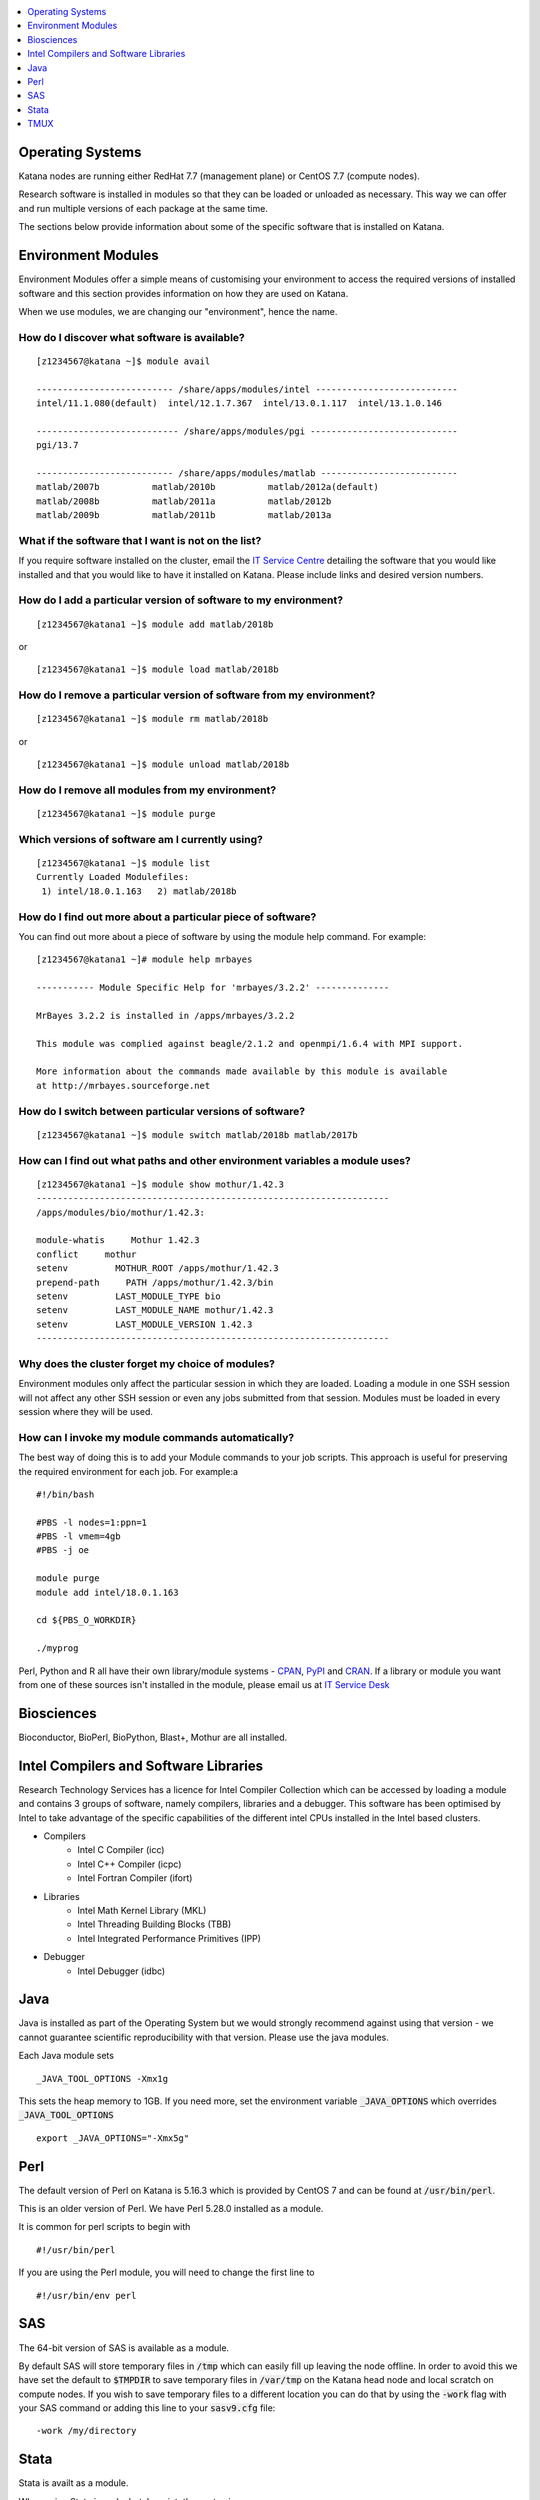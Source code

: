.. _software:

.. contents::
   :depth: 1 
   :local:
   :backlinks: top 

=================
Operating Systems
=================

Katana nodes are running either RedHat 7.7 (management plane) or CentOS 7.7 (compute nodes). 

Research software is installed in modules so that they can be loaded or unloaded as necessary. This way we can offer and run multiple versions of each package at the same time.

The sections below provide information about some of the specific software that is installed on Katana.

===================
Environment Modules
===================

Environment Modules offer a simple means of customising your environment to access the required versions of installed software and this section provides information on how they are used on Katana.

When we use modules, we are changing our "environment", hence the name. 


How do I discover what software is available?
---------------------------------------------

::
 
    [z1234567@katana ~]$ module avail 
 
    -------------------------- /share/apps/modules/intel ---------------------------
    intel/11.1.080(default)  intel/12.1.7.367  intel/13.0.1.117  intel/13.1.0.146
 
    --------------------------- /share/apps/modules/pgi ----------------------------
    pgi/13.7
 
    -------------------------- /share/apps/modules/matlab --------------------------
    matlab/2007b          matlab/2010b          matlab/2012a(default)
    matlab/2008b          matlab/2011a          matlab/2012b
    matlab/2009b          matlab/2011b          matlab/2013a


What if the software that I want is not on the list?
----------------------------------------------------

If you require software installed on the cluster, email the `IT Service Centre <ITServiceCentre@unsw.edu.au>`_ detailing the software that you would like installed and that you would like to have it installed on Katana. Please include links and desired version numbers.

How do I add a particular version of software to my environment?
----------------------------------------------------------------

:: 
    
    [z1234567@katana1 ~]$ module add matlab/2018b

or

:: 
    
    [z1234567@katana1 ~]$ module load matlab/2018b


How do I remove a particular version of software from my environment?
---------------------------------------------------------------------

::

    [z1234567@katana1 ~]$ module rm matlab/2018b

or
    
::
    
    [z1234567@katana1 ~]$ module unload matlab/2018b


How do I remove all modules from my environment?
------------------------------------------------

::

    [z1234567@katana1 ~]$ module purge

Which versions of software am I currently using?
------------------------------------------------

::

    [z1234567@katana1 ~]$ module list
    Currently Loaded Modulefiles:
     1) intel/18.0.1.163   2) matlab/2018b

How do I find out more about a particular piece of software?
------------------------------------------------------------

You can find out more about a piece of software by using the module help command. For example:

::

    [z1234567@katana1 ~]# module help mrbayes
     
    ----------- Module Specific Help for 'mrbayes/3.2.2' --------------
     
    MrBayes 3.2.2 is installed in /apps/mrbayes/3.2.2
     
    This module was complied against beagle/2.1.2 and openmpi/1.6.4 with MPI support.
     
    More information about the commands made available by this module is available
    at http://mrbayes.sourceforge.net

How do I switch between particular versions of software?
--------------------------------------------------------

::

    [z1234567@katana1 ~]$ module switch matlab/2018b matlab/2017b

How can I find out what paths and other environment variables a module uses?
----------------------------------------------------------------------------

::

    [z1234567@katana1 ~]$ module show mothur/1.42.3
    -------------------------------------------------------------------
    /apps/modules/bio/mothur/1.42.3:

    module-whatis     Mothur 1.42.3 
    conflict     mothur 
    setenv         MOTHUR_ROOT /apps/mothur/1.42.3 
    prepend-path     PATH /apps/mothur/1.42.3/bin 
    setenv         LAST_MODULE_TYPE bio 
    setenv         LAST_MODULE_NAME mothur/1.42.3 
    setenv         LAST_MODULE_VERSION 1.42.3 
    -------------------------------------------------------------------


Why does the cluster forget my choice of modules?
-------------------------------------------------

Environment modules only affect the particular session in which they are loaded. Loading a module in one SSH session will not affect any other SSH session or even any jobs submitted from that session. Modules must be loaded in every session where they will be used.


How can I invoke my module commands automatically?
--------------------------------------------------

The best way of doing this is to add your Module commands to your job scripts. This approach is useful for preserving the required environment for each job. For example:a

::

    #!/bin/bash
 
    #PBS -l nodes=1:ppn=1
    #PBS -l vmem=4gb
    #PBS -j oe
     
    module purge
    module add intel/18.0.1.163
     
    cd ${PBS_O_WORKDIR}
     
    ./myprog


.. _notable_softwares:

Perl, Python and R all have their own library/module systems - CPAN_, PyPI_ and CRAN_. If a library or module you want from one of these sources isn't installed in the module, please email us at `IT Service Desk <ITServiceCentre@unsw.edu.au?subject=Katana Software Install>`_

===========
Biosciences
===========

Bioconductor, BioPerl, BioPython, Blast+, Mothur are all installed.

.. _intel_compilers_and_libraries:

======================================
Intel Compilers and Software Libraries
======================================

Research Technology Services has a licence for Intel Compiler Collection which can be accessed by loading a module and contains 3 groups of software, namely compilers, libraries and a debugger. This software has been optimised by Intel to take advantage of the specific capabilities of the different intel CPUs installed in the Intel based clusters.

- Compilers
    - Intel C Compiler (icc)
    - Intel C++ Compiler (icpc)
    - Intel Fortran Compiler (ifort)
- Libraries
    - Intel Math Kernel Library (MKL)
    - Intel Threading Building Blocks (TBB)
    - Intel Integrated Performance Primitives (IPP)
- Debugger
    - Intel Debugger (idbc)

.. _java:

====
Java
====

Java is installed as part of the Operating System but we would strongly recommend against using that version - we cannot guarantee scientific reproducibility with that version. Please use the java modules. 

Each Java module sets 

::
    
    _JAVA_TOOL_OPTIONS -Xmx1g

This sets the heap memory to 1GB. If you need more, set the environment variable :code:`_JAVA_OPTIONS` which overrides :code:`_JAVA_TOOL_OPTIONS`

::

    export _JAVA_OPTIONS="-Xmx5g"

.. _perl:

====
Perl
====

The default version of Perl on Katana is 5.16.3 which is provided by CentOS 7 and can be found at :code:`/usr/bin/perl`.

This is an older version of Perl. We have Perl 5.28.0 installed as a module. 

It is common for perl scripts to begin with 

::

    #!/usr/bin/perl

If you are using the Perl module, you will need to change the first line to 

::

    #!/usr/bin/env perl

.. _sas:

===
SAS
===

The 64-bit version of SAS is available as a module.

By default SAS will store temporary files in :code:`/tmp` which can easily fill up leaving the node offline. In order to avoid this we have set the default to :code:`$TMPDIR` to save temporary files in :code:`/var/tmp` on the Katana head node and local scratch on compute nodes. If you wish to save temporary files to a different location you can do that by using the :code:`-work` flag with your SAS command or adding this line to your :code:`sasv9.cfg` file:

::

    -work /my/directory

=====
Stata
=====

Stata is availt as a module. 

When using Stata in a pbs batch script, the syntax is

::

    stata -b do StataClusterWorkshop.do

If you wish to load or install additional Stata modules or commands you should use findit command on your local computer to find the command that you are looking for. Then create a directory called :code:`myadofiles` in your home directory and copy the .ado (and possibly the .hlp) file into that directory. Now that the command is there it just remains to tell Stata to look in that directory which can be done by using the following Stata command.

::

    sysdir set PERSONAL $HOME/myadofiles


.. _tmux_session:

====
TMUX
====

tmux_ is available on Katana. It can be used to keep a session alive despite the terminal losing connectivity.

When you login to Katana using the terminal, it is a "live" session - if you close the terminal, the session will also close. If you shut your laptop or turn off the network, you will also kill the session.

This is fine, except when you have a long running program - say you are downloading a large data set but you need to leave campus.

In these situations, you can use tmux to create an interruptible session. tmux has other powerful features - multiple sessions similtaneously that can be easily switched between being what makes it a popular package.

To start tmux, type :code:`tmux` at the terminal. A new session will start and there will be a green information band at the bottom of the screen. 

Anything you start in this session will keep running even if you are disconnected from that session for what ever reason.

If you do get detached, you can re-attach by logging into the same server and using the command :code:`tmux a`

tmux is similar to another program called :code:`screen` which is also available. 


.. _CPAN: https://www.cpan.org/
.. _PyPI: https://pypi.org/
.. _CRAN: https://cran.r-project.org/
.. _tmux: https://github.com/tmux/tmux/wiki
